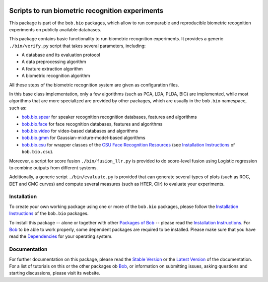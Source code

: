 .. vim: set fileencoding=utf-8 :
.. Andre Anjos <andre.anjos@idiap.ch>
.. Thu 30 Jan 08:46:53 2014 CET

.. image:: http://img.shields.io/badge/docs-stable-yellow.png
   :target: http://pythonhosted.org/bob.bio.base/index.html
.. image:: http://img.shields.io/badge/docs-latest-orange.png
   :target: https://www.idiap.ch/software/bob/docs/latest/bioidiap/bob.bio.base/master/index.html
.. image:: http://travis-ci.org/bioidiap/bob.bio.base.svg?branch=v2.0.7
   :target: https://travis-ci.org/bioidiap/bob.bio.base?branch=v2.0.7
.. image:: https://coveralls.io/repos/bioidiap/bob.bio.base/badge.svg?branch=v2.0.7
   :target: https://coveralls.io/r/bioidiap/bob.bio.base?branch=v2.0.7
.. image:: https://img.shields.io/badge/github-master-0000c0.png
   :target: https://github.com/bioidiap/bob.bio.base/tree/master
.. image:: http://img.shields.io/pypi/v/bob.bio.base.png
   :target: https://pypi.python.org/pypi/bob.bio.base
.. image:: http://img.shields.io/pypi/dm/bob.bio.base.png
   :target: https://pypi.python.org/pypi/bob.bio.base

==================================================
 Scripts to run biometric recognition experiments
==================================================

This package is part of the ``bob.bio`` packages, which allow to run comparable and reproducible biometric recognition experiments on publicly available databases.

This package contains basic functionality to run biometric recognition experiments.
It provides a generic ``./bin/verify.py`` script that takes several parameters, including:

* A database and its evaluation protocol
* A data preprocessing algorithm
* A feature extraction algorithm
* A biometric recognition algorithm

All these steps of the biometric recognition system are given as configuration files.

In this base class implementation, only a few algorithms (such as PCA, LDA, PLDA, BIC) are implemented, while most algorithms that are more specialized are provided by other packages, which are usually in the ``bob.bio`` namespace, such as:

* `bob.bio.spear <http://pypi.python.org/pypi/bob.bio.spear>`__ for speaker recognition recognition databases, features and algorithms
* `bob.bio.face <http://pypi.python.org/pypi/bob.bio.face>`__ for face recognition databases, features and algorithms
* `bob.bio.video <http://pypi.python.org/pypi/bob.bio.video>`__ for video-based databases and algorithms
* `bob.bio.gmm <http://pypi.python.org/pypi/bob.bio.gmm>`__ for Gaussian-mixture-model-based algorithms
* `bob.bio.csu <http://pypi.python.org/pypi/bob.bio.csu>`__ for wrapper classes of the `CSU Face Recognition Resources <http://www.cs.colostate.edu/facerec>`__ (see `Installation Instructions <http://pythonhosted.org/bob.bio.csu/installation.html>`__ of ``bob.bio.csu``).


Moreover, a script for score fusion ``./bin/fusion_llr.py`` is provided to do score-level fusion using Logistic regression to combine outputs from different systems.

Additionally, a generic script ``./bin/evaluate.py`` is provided that can generate several types of plots (such as ROC, DET and CMC curves) and compute several measures (such as HTER, Cllr) to evaluate your experiments.


Installation
------------
To create your own working package using one or more of the ``bob.bio`` packages, please follow the `Installation Instructions <http://pythonhosted.org/bob.bio.base/installation.html>`__ of the ``bob.bio`` packages.

To install this package -- alone or together with other `Packages of Bob <https://github.com/idiap/bob/wiki/Packages>`_ -- please read the `Installation Instructions <https://github.com/idiap/bob/wiki/Installation>`__.
For Bob_ to be able to work properly, some dependent packages are required to be installed.
Please make sure that you have read the `Dependencies <https://github.com/idiap/bob/wiki/Dependencies>`_ for your operating system.

Documentation
-------------
For further documentation on this package, please read the `Stable Version <http://pythonhosted.org/bob.bio.base/index.html>`_ or the `Latest Version <https://www.idiap.ch/software/bob/docs/latest/bioidiap/bob.bio.base/master/index.html>`_ of the documentation.
For a list of tutorials on this or the other packages ob Bob_, or information on submitting issues, asking questions and starting discussions, please visit its website.

.. _bob: https://www.idiap.ch/software/bob

